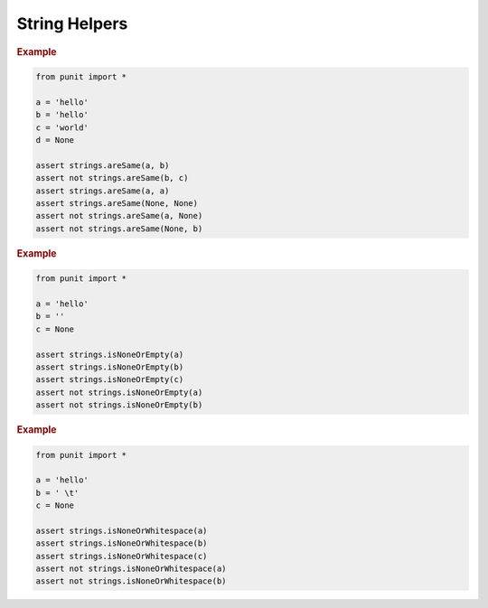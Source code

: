 String Helpers
==============

.. py:currentmodule:: punit.strings

.. py:function:: areSame(a:str|None, b:str|None) -> bool

    Use :py:func:`~punit.strings.areSame` to assert that two strings contain the same characters in the same order.

.. rubric:: Example

.. code:: python

    from punit import *

    a = 'hello'
    b = 'hello'
    c = 'world'
    d = None

    assert strings.areSame(a, b)
    assert not strings.areSame(b, c)
    assert strings.areSame(a, a)
    assert strings.areSame(None, None)
    assert not strings.areSame(a, None)
    assert not strings.areSame(None, b)

.. py:function:: isNoneOrEmpty(string:str|None) -> bool

    Use :py:func:`~punit.strings.isNoneOrEmpty` to assert that a string is ``None`` or empty.

.. rubric:: Example

.. code:: python

    from punit import *

    a = 'hello'
    b = ''
    c = None    

    assert strings.isNoneOrEmpty(a)
    assert strings.isNoneOrEmpty(b)
    assert strings.isNoneOrEmpty(c)
    assert not strings.isNoneOrEmpty(a)
    assert not strings.isNoneOrEmpty(b)

.. py:function:: isNoneOrWhitespace(string:str|None) -> bool

    Use :py:func:`~punit.strings.isNoneOrWhitespace` to assert that a string is ``None`` or whitespace.

.. rubric:: Example

.. code:: python

    from punit import *

    a = 'hello'
    b = ' \t'
    c = None

    assert strings.isNoneOrWhitespace(a)
    assert strings.isNoneOrWhitespace(b)
    assert strings.isNoneOrWhitespace(c)
    assert not strings.isNoneOrWhitespace(a)
    assert not strings.isNoneOrWhitespace(b)
